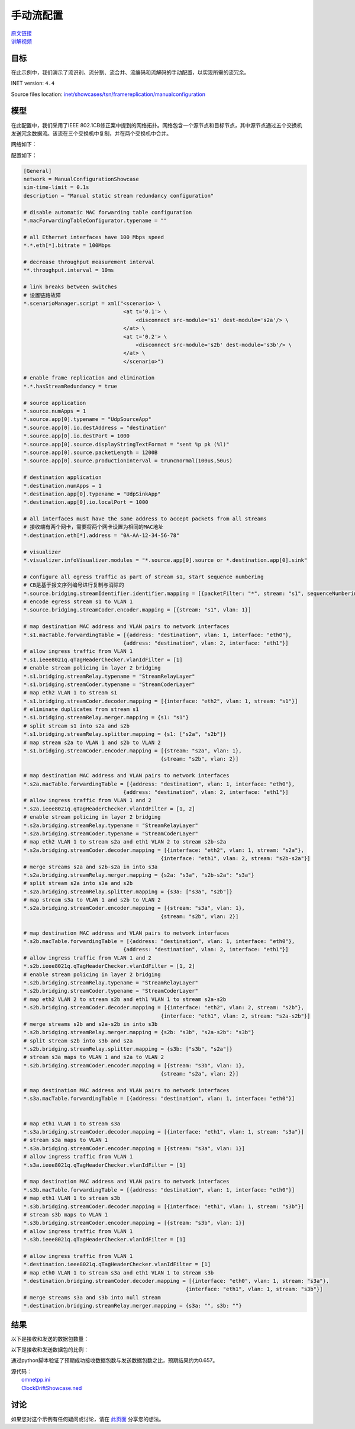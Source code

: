 手动流配置
======================================

| `原文链接 <https://inet.omnetpp.org/docs/showcases/tsn/framereplication/manualconfiguration/doc/index.html>`__ 
| `讲解视频 <https://space.bilibili.com/35942145>`__

目标
-----
在此示例中，我们演示了流识别、流分割、流合并、流编码和流解码的手动配置，以实现所需的流冗余。

INET version: ``4.4``

Source files location:
`inet/showcases/tsn/framereplication/manualconfiguration <https://github.com/inet-framework/inet/tree/master/showcases/tsn/framereplication/manualconfiguration>`__

模型
------
在此配置中，我们采用了IEEE 802.1CB修正案中提到的网络拓扑。网络包含一个源节点和目标节点，其中源节点通过五个交换机发送冗余数据流。该流在三个交换机中复制，并在两个交换机中合并。

网络如下：

.. image:: Pic/Network15.png
   :alt: Network15.png
   :align: center

配置如下：

.. code:: ini
    
    [General]
    network = ManualConfigurationShowcase
    sim-time-limit = 0.1s
    description = "Manual static stream redundancy configuration"

    # disable automatic MAC forwarding table configuration
    *.macForwardingTableConfigurator.typename = ""

    # all Ethernet interfaces have 100 Mbps speed
    *.*.eth[*].bitrate = 100Mbps

    # decrease throughput measurement interval
    **.throughput.interval = 10ms

    # link breaks between switches
    # 设置链路故障
    *.scenarioManager.script = xml("<scenario> \
                                    <at t='0.1'> \
                                        <disconnect src-module='s1' dest-module='s2a'/> \
                                    </at> \
                                    <at t='0.2'> \
                                        <disconnect src-module='s2b' dest-module='s3b'/> \
                                    </at> \
                                    </scenario>")

    # enable frame replication and elimination
    *.*.hasStreamRedundancy = true

    # source application
    *.source.numApps = 1
    *.source.app[0].typename = "UdpSourceApp"
    *.source.app[0].io.destAddress = "destination"
    *.source.app[0].io.destPort = 1000
    *.source.app[0].source.displayStringTextFormat = "sent %p pk (%l)"
    *.source.app[0].source.packetLength = 1200B
    *.source.app[0].source.productionInterval = truncnormal(100us,50us)

    # destination application
    *.destination.numApps = 1
    *.destination.app[0].typename = "UdpSinkApp"
    *.destination.app[0].io.localPort = 1000

    # all interfaces must have the same address to accept packets from all streams
    # 接收端有两个网卡，需要将两个网卡设置为相同的MAC地址
    *.destination.eth[*].address = "0A-AA-12-34-56-78"

    # visualizer
    *.visualizer.infoVisualizer.modules = "*.source.app[0].source or *.destination.app[0].sink"

    # configure all egress traffic as part of stream s1, start sequence numbering
    # CB是基于报文序列编号进行复制与消除的
    *.source.bridging.streamIdentifier.identifier.mapping = [{packetFilter: "*", stream: "s1", sequenceNumbering: true}]
    # encode egress stream s1 to VLAN 1
    *.source.bridging.streamCoder.encoder.mapping = [{stream: "s1", vlan: 1}]

    # map destination MAC address and VLAN pairs to network interfaces
    *.s1.macTable.forwardingTable = [{address: "destination", vlan: 1, interface: "eth0"},
                                    {address: "destination", vlan: 2, interface: "eth1"}]
    # allow ingress traffic from VLAN 1
    *.s1.ieee8021q.qTagHeaderChecker.vlanIdFilter = [1]
    # enable stream policing in layer 2 bridging
    *.s1.bridging.streamRelay.typename = "StreamRelayLayer"
    *.s1.bridging.streamCoder.typename = "StreamCoderLayer"
    # map eth2 VLAN 1 to stream s1
    *.s1.bridging.streamCoder.decoder.mapping = [{interface: "eth2", vlan: 1, stream: "s1"}]
    # eliminate duplicates from stream s1
    *.s1.bridging.streamRelay.merger.mapping = {s1: "s1"}
    # split stream s1 into s2a and s2b
    *.s1.bridging.streamRelay.splitter.mapping = {s1: ["s2a", "s2b"]}
    # map stream s2a to VLAN 1 and s2b to VLAN 2
    *.s1.bridging.streamCoder.encoder.mapping = [{stream: "s2a", vlan: 1},
                                                {stream: "s2b", vlan: 2}]

    # map destination MAC address and VLAN pairs to network interfaces
    *.s2a.macTable.forwardingTable = [{address: "destination", vlan: 1, interface: "eth0"},
                                    {address: "destination", vlan: 2, interface: "eth1"}]
    # allow ingress traffic from VLAN 1 and 2
    *.s2a.ieee8021q.qTagHeaderChecker.vlanIdFilter = [1, 2]
    # enable stream policing in layer 2 bridging
    *.s2a.bridging.streamRelay.typename = "StreamRelayLayer"
    *.s2a.bridging.streamCoder.typename = "StreamCoderLayer"
    # map eth2 VLAN 1 to stream s2a and eth1 VLAN 2 to stream s2b-s2a
    *.s2a.bridging.streamCoder.decoder.mapping = [{interface: "eth2", vlan: 1, stream: "s2a"},
                                                {interface: "eth1", vlan: 2, stream: "s2b-s2a"}]
    # merge streams s2a and s2b-s2a in into s3a
    *.s2a.bridging.streamRelay.merger.mapping = {s2a: "s3a", "s2b-s2a": "s3a"}
    # split stream s2a into s3a and s2b
    *.s2a.bridging.streamRelay.splitter.mapping = {s3a: ["s3a", "s2b"]}
    # map stream s3a to VLAN 1 and s2b to VLAN 2
    *.s2a.bridging.streamCoder.encoder.mapping = [{stream: "s3a", vlan: 1},
                                                {stream: "s2b", vlan: 2}]

    # map destination MAC address and VLAN pairs to network interfaces
    *.s2b.macTable.forwardingTable = [{address: "destination", vlan: 1, interface: "eth0"},
                                    {address: "destination", vlan: 2, interface: "eth1"}]
    # allow ingress traffic from VLAN 1 and 2
    *.s2b.ieee8021q.qTagHeaderChecker.vlanIdFilter = [1, 2]
    # enable stream policing in layer 2 bridging
    *.s2b.bridging.streamRelay.typename = "StreamRelayLayer"
    *.s2b.bridging.streamCoder.typename = "StreamCoderLayer"
    # map eth2 VLAN 2 to stream s2b and eth1 VLAN 1 to stream s2a-s2b
    *.s2b.bridging.streamCoder.decoder.mapping = [{interface: "eth2", vlan: 2, stream: "s2b"},
                                                {interface: "eth1", vlan: 2, stream: "s2a-s2b"}]
    # merge streams s2b and s2a-s2b in into s3b
    *.s2b.bridging.streamRelay.merger.mapping = {s2b: "s3b", "s2a-s2b": "s3b"}
    # split stream s2b into s3b and s2a
    *.s2b.bridging.streamRelay.splitter.mapping = {s3b: ["s3b", "s2a"]}
    # stream s3a maps to VLAN 1 and s2a to VLAN 2
    *.s2b.bridging.streamCoder.encoder.mapping = [{stream: "s3b", vlan: 1},
                                                {stream: "s2a", vlan: 2}]

    # map destination MAC address and VLAN pairs to network interfaces
    *.s3a.macTable.forwardingTable = [{address: "destination", vlan: 1, interface: "eth0"}]


    # map eth1 VLAN 1 to stream s3a
    *.s3a.bridging.streamCoder.decoder.mapping = [{interface: "eth1", vlan: 1, stream: "s3a"}]
    # stream s3a maps to VLAN 1
    *.s3a.bridging.streamCoder.encoder.mapping = [{stream: "s3a", vlan: 1}]
    # allow ingress traffic from VLAN 1
    *.s3a.ieee8021q.qTagHeaderChecker.vlanIdFilter = [1]

    # map destination MAC address and VLAN pairs to network interfaces
    *.s3b.macTable.forwardingTable = [{address: "destination", vlan: 1, interface: "eth0"}]
    # map eth1 VLAN 1 to stream s3b
    *.s3b.bridging.streamCoder.decoder.mapping = [{interface: "eth1", vlan: 1, stream: "s3b"}]
    # stream s3b maps to VLAN 1
    *.s3b.bridging.streamCoder.encoder.mapping = [{stream: "s3b", vlan: 1}]
    # allow ingress traffic from VLAN 1
    *.s3b.ieee8021q.qTagHeaderChecker.vlanIdFilter = [1]

    # allow ingress traffic from VLAN 1
    *.destination.ieee8021q.qTagHeaderChecker.vlanIdFilter = [1]
    # map eth0 VLAN 1 to stream s3a and eth1 VLAN 1 to stream s3b
    *.destination.bridging.streamCoder.decoder.mapping = [{interface: "eth0", vlan: 1, stream: "s3a"},
                                                        {interface: "eth1", vlan: 1, stream: "s3b"}]
    # merge streams s3a and s3b into null stream
    *.destination.bridging.streamRelay.merger.mapping = {s3a: "", s3b: ""}

结果
------
以下是接收和发送的数据包数量：

.. image:: Pic/packetsreceivedsent3.png
   :alt: packetsreceivedsent3.png
   :align: center

以下是接收和发送数据包的比例：

.. image:: Pic/packetratio3.png
   :alt: packetratio3.png
   :align: center

通过python脚本验证了预期成功接收数据包数与发送数据包数之比，预期结果约为0.657。

| 源代码：
|  `omnetpp.ini <https://inet.omnetpp.org/docs/_downloads/fcf5fb9ee44c86d0cd7a123274fed73d/omnetpp.ini>`__ 
|  `ClockDriftShowcase.ned <https://inet.omnetpp.org/docs/_downloads/a2b127160c4dd310e0f667c91af6efdb/ManualConfigurationShowcase.ned>`__

讨论
----------
如果您对这个示例有任何疑问或讨论，请在 `此页面 <https://github.com/inet-framework/inet/discussions/789>`__ 分享您的想法。
